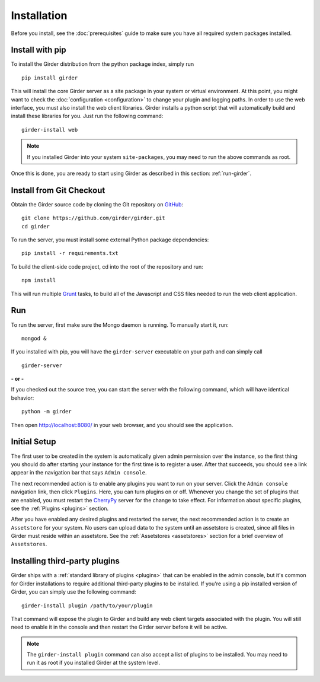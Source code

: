 Installation
============

Before you install, see the :doc:`prerequisites` guide to make sure you
have all required system packages installed.

Install with pip
----------------

To install the Girder distribution from the python package index, simply run ::

    pip install girder

This will install the core Girder server as a site package in your system
or virtual environment. At this point, you might want to check the
:doc:`configuration <configuration>` to change your plugin and logging
paths.  In order to use the web interface, you must also install the web client
libraries.  Girder installs a python script that will automatically build and
install these libraries for you. Just run the following command: ::

   girder-install web

.. note:: If you installed Girder into your system ``site-packages``, you may
   need to run the above commands as root.

Once this is done, you are ready to start using Girder as described in this
section: :ref:`run-girder`.

Install from Git Checkout
-------------------------

Obtain the Girder source code by cloning the Git repository on
`GitHub <https://github.com>`_: ::

    git clone https://github.com/girder/girder.git
    cd girder

To run the server, you must install some external Python package
dependencies: ::

    pip install -r requirements.txt

To build the client-side code project, cd into the root of the repository
and run: ::

    npm install

This will run multiple `Grunt <http://gruntjs.com>`_ tasks, to build all of
the Javascript and CSS files needed to run the web client application.

.. _run-girder:

Run
---

To run the server, first make sure the Mongo daemon is running. To manually start it, run: ::

    mongod &

If you installed with pip, you will have the ``girder-server`` executable on your
path and can simply call ::

    girder-server

**- or -**

If you checked out the source tree, you can start the server with the
following command, which will have identical behavior: ::

    python -m girder

Then open http://localhost:8080/ in your web browser, and you should see the application.

Initial Setup
-------------

The first user to be created in the system is automatically given admin permission
over the instance, so the first thing you should do after starting your instance for
the first time is to register a user. After that succeeds, you should see a link
appear in the navigation bar that says ``Admin console``.

The next recommended action is to enable any plugins you want to run on your server.
Click the ``Admin console`` navigation link, then click ``Plugins``. Here, you
can turn plugins on or off. Whenever you change the set of plugins that are
enabled, you must restart the `CherryPy <http://www.cherrypy.org>`_ server for
the change to take effect. For information about specific plugins, see the
:ref:`Plugins <plugins>` section.

After you have enabled any desired plugins and restarted the server, the next
recommended action is to create an ``Assetstore`` for your system. No users
can upload data to the system until an assetstore is created, since all files
in Girder must reside within an assetstore. See the :ref:`Assetstores <assetstores>` section
for a brief overview of ``Assetstores``.

Installing third-party plugins
------------------------------

Girder ships with a :ref:`standard library of plugins <plugins>` that can be
enabled in the admin console, but it's common for Girder installations to require
additional third-party plugins to be installed. If you're using a pip installed
version of Girder, you can simply use the following command: ::

    girder-install plugin /path/to/your/plugin

That command will expose the plugin to Girder and build any web client targets
associated with the plugin. You will still need to enable it in the console and
then restart the Girder server before it will be active.

.. note:: The ``girder-install plugin`` command can also accept a list of plugins
   to be installed. You may need to run it as root if you installed Girder at the
   system level.
